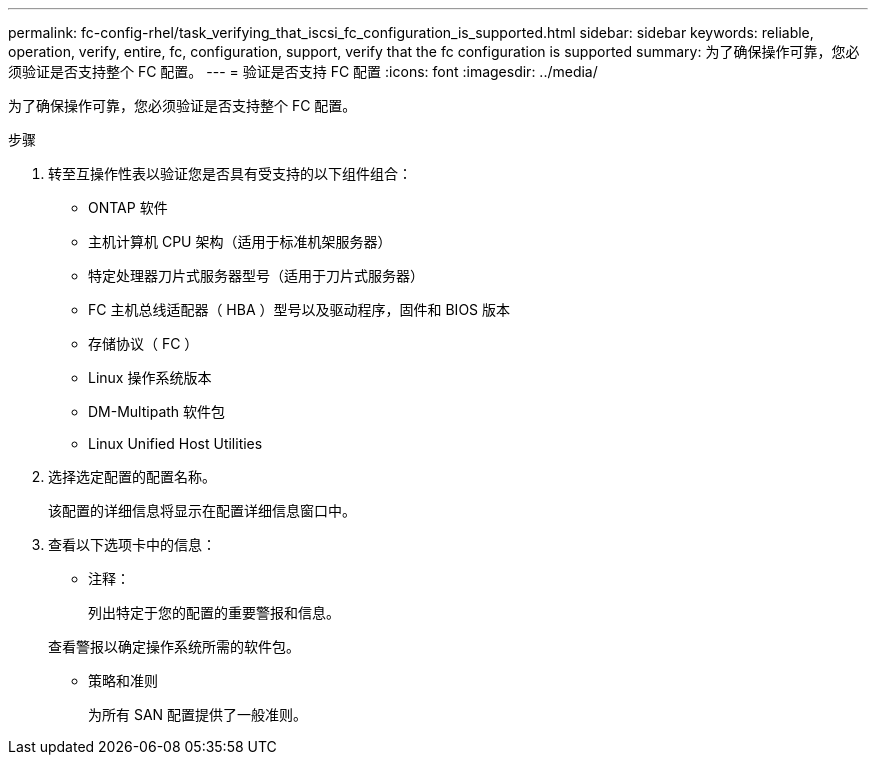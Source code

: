 ---
permalink: fc-config-rhel/task_verifying_that_iscsi_fc_configuration_is_supported.html 
sidebar: sidebar 
keywords: reliable, operation, verify, entire, fc, configuration, support, verify that the fc configuration is supported 
summary: 为了确保操作可靠，您必须验证是否支持整个 FC 配置。 
---
= 验证是否支持 FC 配置
:icons: font
:imagesdir: ../media/


[role="lead"]
为了确保操作可靠，您必须验证是否支持整个 FC 配置。

.步骤
. 转至互操作性表以验证您是否具有受支持的以下组件组合：
+
** ONTAP 软件
** 主机计算机 CPU 架构（适用于标准机架服务器）
** 特定处理器刀片式服务器型号（适用于刀片式服务器）
** FC 主机总线适配器（ HBA ）型号以及驱动程序，固件和 BIOS 版本
** 存储协议（ FC ）
** Linux 操作系统版本
** DM-Multipath 软件包
** Linux Unified Host Utilities


. 选择选定配置的配置名称。
+
该配置的详细信息将显示在配置详细信息窗口中。

. 查看以下选项卡中的信息：
+
** 注释：
+
列出特定于您的配置的重要警报和信息。

+
查看警报以确定操作系统所需的软件包。

** 策略和准则
+
为所有 SAN 配置提供了一般准则。




